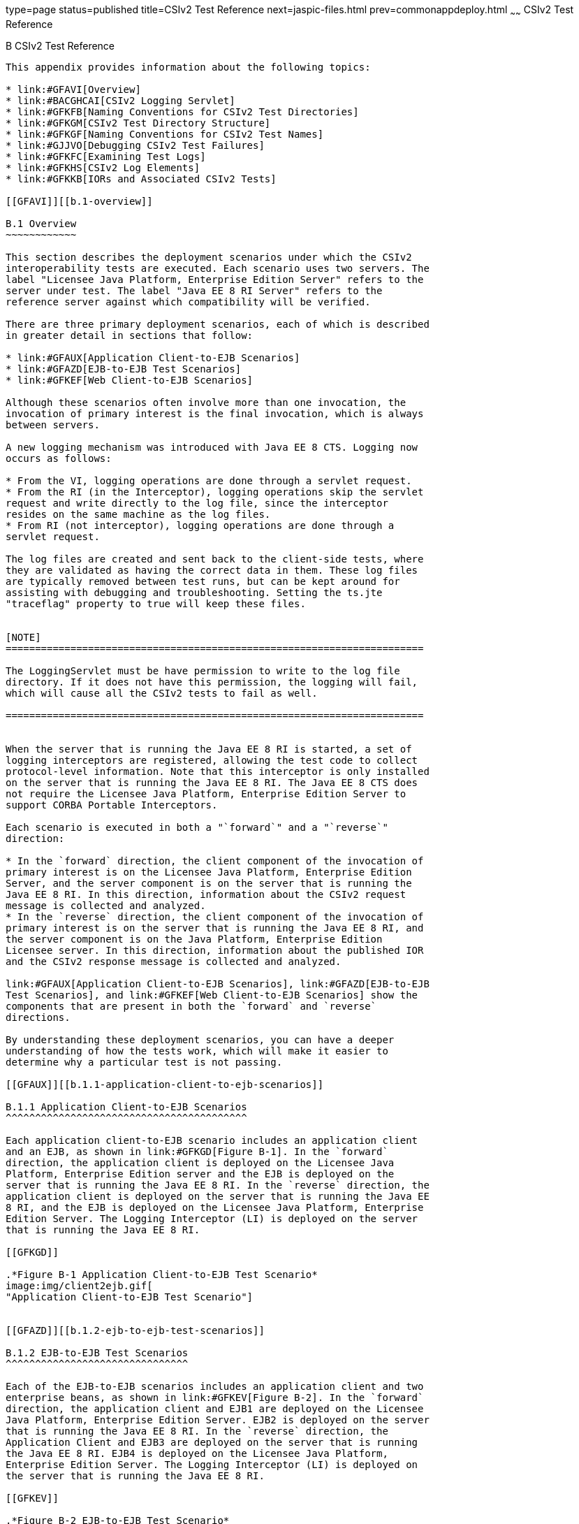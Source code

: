 type=page
status=published
title=CSIv2 Test Reference
next=jaspic-files.html
prev=commonappdeploy.html
~~~~~~
CSIv2 Test Reference
====================

[[GFAVU]][[b-csiv2-test-reference]]

B CSIv2 Test Reference
----------------------

This appendix provides information about the following topics:

* link:#GFAVI[Overview]
* link:#BACGHCAI[CSIv2 Logging Servlet]
* link:#GFKFB[Naming Conventions for CSIv2 Test Directories]
* link:#GFKGM[CSIv2 Test Directory Structure]
* link:#GFKGF[Naming Conventions for CSIv2 Test Names]
* link:#GJJVO[Debugging CSIv2 Test Failures]
* link:#GFKFC[Examining Test Logs]
* link:#GFKHS[CSIv2 Log Elements]
* link:#GFKKB[IORs and Associated CSIv2 Tests]

[[GFAVI]][[b.1-overview]]

B.1 Overview
~~~~~~~~~~~~

This section describes the deployment scenarios under which the CSIv2
interoperability tests are executed. Each scenario uses two servers. The
label "Licensee Java Platform, Enterprise Edition Server" refers to the
server under test. The label "Java EE 8 RI Server" refers to the
reference server against which compatibility will be verified.

There are three primary deployment scenarios, each of which is described
in greater detail in sections that follow:

* link:#GFAUX[Application Client-to-EJB Scenarios]
* link:#GFAZD[EJB-to-EJB Test Scenarios]
* link:#GFKEF[Web Client-to-EJB Scenarios]

Although these scenarios often involve more than one invocation, the
invocation of primary interest is the final invocation, which is always
between servers.

A new logging mechanism was introduced with Java EE 8 CTS. Logging now
occurs as follows:

* From the VI, logging operations are done through a servlet request.
* From the RI (in the Interceptor), logging operations skip the servlet
request and write directly to the log file, since the interceptor
resides on the same machine as the log files.
* From RI (not interceptor), logging operations are done through a
servlet request.

The log files are created and sent back to the client-side tests, where
they are validated as having the correct data in them. These log files
are typically removed between test runs, but can be kept around for
assisting with debugging and troubleshooting. Setting the ts.jte
"traceflag" property to true will keep these files.


[NOTE]
=======================================================================

The LoggingServlet must be have permission to write to the log file
directory. If it does not have this permission, the logging will fail,
which will cause all the CSIv2 tests to fail as well.

=======================================================================


When the server that is running the Java EE 8 RI is started, a set of
logging interceptors are registered, allowing the test code to collect
protocol-level information. Note that this interceptor is only installed
on the server that is running the Java EE 8 RI. The Java EE 8 CTS does
not require the Licensee Java Platform, Enterprise Edition Server to
support CORBA Portable Interceptors.

Each scenario is executed in both a "`forward`" and a "`reverse`"
direction:

* In the `forward` direction, the client component of the invocation of
primary interest is on the Licensee Java Platform, Enterprise Edition
Server, and the server component is on the server that is running the
Java EE 8 RI. In this direction, information about the CSIv2 request
message is collected and analyzed.
* In the `reverse` direction, the client component of the invocation of
primary interest is on the server that is running the Java EE 8 RI, and
the server component is on the Java Platform, Enterprise Edition
Licensee server. In this direction, information about the published IOR
and the CSIv2 response message is collected and analyzed.

link:#GFAUX[Application Client-to-EJB Scenarios], link:#GFAZD[EJB-to-EJB
Test Scenarios], and link:#GFKEF[Web Client-to-EJB Scenarios] show the
components that are present in both the `forward` and `reverse`
directions.

By understanding these deployment scenarios, you can have a deeper
understanding of how the tests work, which will make it easier to
determine why a particular test is not passing.

[[GFAUX]][[b.1.1-application-client-to-ejb-scenarios]]

B.1.1 Application Client-to-EJB Scenarios
^^^^^^^^^^^^^^^^^^^^^^^^^^^^^^^^^^^^^^^^^

Each application client-to-EJB scenario includes an application client
and an EJB, as shown in link:#GFKGD[Figure B-1]. In the `forward`
direction, the application client is deployed on the Licensee Java
Platform, Enterprise Edition server and the EJB is deployed on the
server that is running the Java EE 8 RI. In the `reverse` direction, the
application client is deployed on the server that is running the Java EE
8 RI, and the EJB is deployed on the Licensee Java Platform, Enterprise
Edition Server. The Logging Interceptor (LI) is deployed on the server
that is running the Java EE 8 RI.

[[GFKGD]]

.*Figure B-1 Application Client-to-EJB Test Scenario*
image:img/client2ejb.gif[
"Application Client-to-EJB Test Scenario"]


[[GFAZD]][[b.1.2-ejb-to-ejb-test-scenarios]]

B.1.2 EJB-to-EJB Test Scenarios
^^^^^^^^^^^^^^^^^^^^^^^^^^^^^^^

Each of the EJB-to-EJB scenarios includes an application client and two
enterprise beans, as shown in link:#GFKEV[Figure B-2]. In the `forward`
direction, the application client and EJB1 are deployed on the Licensee
Java Platform, Enterprise Edition Server. EJB2 is deployed on the server
that is running the Java EE 8 RI. In the `reverse` direction, the
Application Client and EJB3 are deployed on the server that is running
the Java EE 8 RI. EJB4 is deployed on the Licensee Java Platform,
Enterprise Edition Server. The Logging Interceptor (LI) is deployed on
the server that is running the Java EE 8 RI.

[[GFKEV]]

.*Figure B-2 EJB-to-EJB Test Scenario*
image:img/ejb2ejb.gif[
"EJB-to-EJB Test Scenario"]


[[GFKEF]][[b.1.3-web-client-to-ejb-scenarios]]

B.1.3 Web Client-to-EJB Scenarios
^^^^^^^^^^^^^^^^^^^^^^^^^^^^^^^^^

Each Web client-to-EJB scenarios includes an application client, a
servlet, and an EJB, as shown in link:#GFKGE[Figure B-3]. In the forward
direction, the application client and the Web client are deployed on the
Licensee Java Platform, Enterprise Edition Server. The EJB is deployed
on the server that is running the Java EE 8 RI. In the reverse
direction, the application client and the Web client are deployed on the
server that is running the Java EE 8 RI. The EJB is deployed on the
Licensee Java Platform, Enterprise Edition Server.

[[GFKGE]]

.*Figure B-3 Web-to-EJB Test Scenario*
image:img/web2ejb.gif[
"Web-to-EJB Test Scenario"]


[[BACGHCAI]][[b.2-csiv2-logging-servlet]]

B.2 CSIv2 Logging Servlet
~~~~~~~~~~~~~~~~~~~~~~~~~

Along with any EAR files for the directory under test, the Logging
Servlet should get copied over to the Java EE 8 RI as part of the
autodeployment process. The Logging Servlet is needed on the Java EE 8
RI. After the Logging Servlet has been deployed, verify that it is
working properly by accessing the following URL:

[source,oac_no_warn]
----
http://localhost:8002/logger_servlet_web/LoggerServlet?log.file.location=USE_DEFAULT&ping=
----

where `localhost` is the Java EE 8 RI host represented as `ts.jte`
values `orb.host.ri` and `remote.orb.host` and `8002` is the port
represented as `ts.jte` values `webServerPort.2` and `remote.orb.port`.

If you can not access the page at URL on your Java EE 8 RI, all CSIv2
tests will fail. Ensure that you can access the URL. Accessing this page
displays the following text:

[source,oac_no_warn]
----
in LoggerServlet.ping()
----

Failure to access the page could be caused by one or more of the
following:

* One or more of the ts.jte properties (hostnames, ports, log dirs,
etc.) have been set incorrectly
* The logging servlet does not have the necessary permissions to write
to the file system
* The logging servlet does not have permissions to write to the file
system log directory

Several properties and JVM options that control logging need to be set
in the `ts.jte` file:

* `ri.log.file.location` to the location to which the Java EE 8 RI log
files will be written and optionally stored if the
`harness.log.traceflag` property is set to `true`. The setting for this
property should not have to be changed.
* `ri.jvm.options` to the following for the Java EE 8 RI:

** `-Dremote.orb.port=${webServerPort.2}`

** `-Dremote.orb.host=${orb.host.ri}`

** `-Dri.log.file.location=${ri.log.file.location}`

** `-Dcsiv2.save.log.file=${harness.log.traceflag}` +
The settings for this property should not have to be changed.
* `command.testExecuteAppClient` and `command.testExecuteAppClient2` to
the following JVM properties:

** `-Dri.log.file.location=${ri.log.file.location} \`

** `-Dremote.orb.host=${orb.host.ri} \`

** `-Dremote.orb.port=${webServerPort.2} \`
* `s1as.jvm.options` to the following JVM options in your VI:

** `-Dremote.orb.port=${webServerPort.2}`

** `-Dremote.orb.host=${orb.host.ri}`

** `-Dri.log.file.location=${ri.log.file.location}`

[[GFKFB]][[b.3-naming-conventions-for-csiv2-test-directories]]

B.3 Naming Conventions for CSIv2 Test Directories
~~~~~~~~~~~~~~~~~~~~~~~~~~~~~~~~~~~~~~~~~~~~~~~~~

The CSIv2 test directories are named according to the configuration that
they represent. All tests are located in subdirectories of the
`<TS_HOME>/src/com/sun/ts/tests/interop/csiv2` directory.

The CSIv2 test directories use the following naming conventions:

[source,oac_no_warn]
----
orig_prot_auth_assertion
----

where:

* orig is the origin of the invocations:

** `ac`: Application client

** `ew`: EJB or Web client
* prot is the transport protection for the invocation:

** `ssln`: No SSL transport protection

** `ssl`: SSL transport protection
* auth is the authentication settings for the deployed beans:

** `sslr_upn`: SSL authentication Required, No Username/Password
authentication

** `ssln_upr`: No SSL authentication, Username/Password authentication
required

** `ssln_upn`: Neither SSL authentication nor Username/Password
authentication
* assertion is the type of identity assertion:

** `noid`: No identity assertion

** `noid_a`: Negative test case for no identity assertion

** `ccid`: Certificate chain assertion

** `upid`: Username/Password assertion

** `anonid`: Assertion of anonymous identity

[[GFKGM]][[b.4-csiv2-test-directory-structure]]

B.4 CSIv2 Test Directory Structure
~~~~~~~~~~~~~~~~~~~~~~~~~~~~~~~~~~

The directory structure for the CSIv2 tests begins at the
`tests/interop/csiv2` directory. The `/common` subdirectory contains
code that is common to all CSIv2 tests. The other subdirectories each
indicate different deployment settings. Each subdirectory has a
`/forward` and a `/reverse` subdirectory.

Tests in the `/forward` subdirectory are run in the forward direction
only (for example, the application client runs in the Licensee Java
Platform, Enterprise Edition server, and a call is made to the Java EE 8
RI server). Tests in the `/reverse` subdirectory are run in the reverse
direction only (for example, the application client runs in the server
that is running the Java EE 8 RI, and a call is made to the Licensee
Java Platform, Enterprise Edition server); for example:

[source,oac_no_warn]
----
/tests
   /interop
      /csiv2
         /common
         /ac_ssl_sslr_upn_noid
            /forward
            /reverse
         /ac_ssl_ssln_upr_noid
            /forward
            /reverse
            ...
----

[[GFKGF]][[b.5-naming-conventions-for-csiv2-test-names]]

B.5 Naming Conventions for CSIv2 Test Names
~~~~~~~~~~~~~~~~~~~~~~~~~~~~~~~~~~~~~~~~~~~

The CSIv2 test names are structured as follows:

[source,oac_no_warn]
----
dirname_client-component_server-component_testid[_direction ]
----

where:

* dirname is the directory name of the test, under
`/tests/interop/csiv2`; for example: +
[source,oac_no_warn]
----
ew_ssl_ssln_upn_anonid
----
* client-component is the type of client component:

** `sb`: session bean

** `wb`: servlet
* server-component is the type of server component:

** `sb`: session bean
* testid is the test ID; for example, `testid3`.
* direction is the direction of the test. The direction is omitted if
forward, or reverse if in the reverse direction. For these tests,
forward means from licensee server to the Java EE 8 RI server, and
reverse means from the Java EE 8 RI server to the licensee server. In
other words, the application client runs in the licensee's container in
the forward direction.

Sample test application names for EJB-to-EJB tests include the
following:

* `ew_ssl_ssln_upn_anonid_sb_sb_testid3`

[[GLSDH]][[b.6-security-elements-associated-with-csiv2-tests]]

B.6 Security Elements Associated With CSIv2 Tests
~~~~~~~~~~~~~~~~~~~~~~~~~~~~~~~~~~~~~~~~~~~~~~~~~

This section includes the following topics:

* link:#GEXUI[The security-role-mapping Element]
* link:#GEXUQ[The ior-security-config Element]

[[GEXUI]][[b.6.1-the-security-role-mapping-element]]

B.6.1 The security-role-mapping Element
^^^^^^^^^^^^^^^^^^^^^^^^^^^^^^^^^^^^^^^

The `security-role-mapping` element defines role-to-principal,
role-to-group, and role-to-user-to-group mappings.

* A role is a logical grouping of users that is defined by an
application component provider or assembler.
* A group is a set of users, classified by common traits, defined in the
Java Platform, Enterprise Edition Application Server. +
Note that a Java Platform, Enterprise Edition group is designated for
the entire Java Platform, Enterprise Edition server, whereas a role is
associated with a specific application in a Java Platform, Enterprise
Edition server only.
* A principal is an individual (or application program) identity that
has been defined in the Java Platform, Enterprise Edition Application
Server. Principals can be associated with a group.

The `security-role-mapping` elements are defined in the following files:

* applicationName`.ear.sun-application.xml`
* applicationName`.jar.sun-ejb-jar.xml`
* applicationName`.war.sun-web.xml`

However, the definitions in the file
applicationName`.ear.sun-application.xml` take precedence over the
definitions in the other files.

The examples that follow show how `role-name`, `principal-name`, and
`group-names` are used for `security-role-mapping`.

[[GEXWX]]

Example B-1 role-name Administrator

The following example shows how `role-name` Administrator is mapped to
`principal-name` `javaee` and `principal-name` `javajoe`.

[source,oac_no_warn]
----
<security-role-mapping>
    <role-name>Administrator</role-name>
    <principal-name>javaee</principal-name>
    <principal-name>javajoe</principal-name>
</security-role-mapping>
----

[[GEXUS]]

Example B-2 role-name Manager

The following example shows how `role-name` Manager is mapped to
`principal-name` `javajoe` and `group-name` `MGR`.

[source,oac_no_warn]
----
<security-role-mapping>
    <role-name>Manager</role-name>
    <principal-name>javajoe</principal-name>
    <group-name>MGR</group-name>
</security-role-mapping>
----

[[GEXUQ]][[b.6.2-the-ior-security-config-element]]

B.6.2 The ior-security-config Element
^^^^^^^^^^^^^^^^^^^^^^^^^^^^^^^^^^^^^

The `ior-security-config` element, which describes the security
configuration information for the IOR, consists of three components:

* link:#GLRET[The transport-config Element]
* link:#GLREQ[The as-context Element]
* link:#GLRFE[The sas-context Element]

For the Java Platform, Enterprise Edition Application Server, the
`ior-security-config` element is defined in the
applicationName`.jar.sun-ejb-jar.xml` file. The element looks like this:

[source,oac_no_warn]
----
 <ior-security-config>
   <transport-config>
     <integrity>supported</integrity>
     <confidentiality>supported</confidentiality>
     <establish-trust-in-target>supported</establish-trust-in-target>
     <establish-trust-in-client>supported</establish-trust-in-client>
   </transport-config>
   <as-context>
     <auth-method>username_password</auth-method>
     <realm>default</realm>
     <required>false</required>
   </as-context>
   <sas-context>
     <caller-propagation>supported</caller-propagation>
   </sas-context>
 </ior-security-config>
----

[[GLRET]][[b.6.2.1-the-transport-config-element]]

B.6.2.1 The transport-config Element
++++++++++++++++++++++++++++++++++++

The `transport-config` element contains the following sub-elements:

* `integrity`: The `integrity` field is used to indicate the integrity
requirements that a target places on the client at the SSL level. +
Valid values are:

** `none`: Indicates that the target does not support integrity at the
SSL level

** `required`: Indicates that the target supports, but does not require,
integrity at the SSL level

** `supported`: Indicates that the target requires the client to
establish a secure connection with integrity at the SSL level
* `confidentiality`: The `confidentiality` field is used to indicate the
confidentiality requirements that a target places on the client at the
SSL level. +
Valid values are:

** `none`: Indicates that the target does not support confidentiality at
the SSL level

** `required`: Indicates that the target requires the client to
establish a secure connection with confidentiality at the SSL level

** `supported`: Indicates that the target supports, but does not
require, confidentiality at the SSL level +
An IOR must be generated as shown below. Although confidentiality is
used as an example, the principles of IOR generation apply to all other
fields related to security requirements at the SSL level, including
`establish-trust-in-client`, `establish-trust-in-target`, and
`integrity`.

** If the value for a field is `none`:
*** The bit that corresponds to the field in
`transport_mech.target_requires` must be set to `0`.
*** The bit that corresponds to the field in
`transport_mech.target_supports` must be set to `0`.

** If the value for a field is `supported`:
*** The bit that corresponds to the field in
`transport_mech.target_supports` must be set to `1`.
*** The bit that corresponds to the field in
`transport_mech.target_requires` must be set to `0`. +
For example, if the value of the confidentiality field is true, the
following setting is necessary: +
[source,oac_no_warn]
----
transport_mech.target_supports = {Confidentiality}
----

** If the value for a field is `required`:
*** The bit that corresponds to the field in
`transport_mech.target_requires` must be set to `1`.
*** The bit that corresponds to the field in
`transport_mech.target_supports` must also be set to `1`.
*** The bit that corresponds to the field must also be set in
`CompoundSecMec.target_requires`. +
For example, if the value of confidentiality is `required`, the
following settings are necessary: +
[source,oac_no_warn]
----
transport_mech.target_requires={Confidentiality}
transport_mech.target_supports={Confidentiality}
CompoundSecMec.target_requires={Confidentiality}
----
* `establish-trust-in-target`: The `establish-trust-in-target` field is
used to indicate whether a target can authenticate itself to a client at
the SSL level. +
Valid values are:

** `none`: Indicates that the target cannot authenticate itself to the
client

** `supported`: Indicates that the target can authenticate itself to a
client
* `establish-trust-in-client`: The `establish-trust-in-client` field is
used to indicate the authentication requirements that a target places on
the client at the SSL level. +
Valid values are:

** `none`: Indicates that the target does not support client
authentication at the SSL level

** `required`: Indicates the client must authenticate itself to the
target at the SSL level

** `supported`: Indicates that the target supports, but does not
require, client authentication at the SSL level

[[GLREQ]][[b.6.2.2-the-as-context-element]]

B.6.2.2 The as-context Element
++++++++++++++++++++++++++++++

The `as-context` element (CSIv2 authentication service) describes the
authentication mechanism that will be used to authenticate the client.
If specified, it will be the username-password mechanism.`as-context`
contains the following sub-elements:

* `auth-method`: The `auth-method` field indicates the authentication
mechanism that may be used to authenticate the client to the target at
the client authentication layer. +
Valid values are:

** `none`: Indicates that the target does not support client
authentication at the client authentication layer. The IOR must be
generated as follows: +
[source,oac_no_warn]
----
as_context_mech.target_supports = {}
----
If the value is `none`, the `realm` and `required` field values are
irrelevant.

** `username_password`: Indicates that the authentication mechanism is
the `GSSUP` mechanism. This value is relevant and should only be used
when `asRequired` is `true`. When set to `true`, the IOR must be
generated as described in the `required` field summary.
* `realm`: The `realm` field contains the name of the realm in which the
user is to be authenticated. +
Valid values are:

** `none`

** `default` +
This field is relevant and should only be used when the `required` field
is set to `true`, in which case the IOR must be generated as described
in the `required` field summary.
* `required`: The `required` field specifies whether or not a client is
required to authenticate at the client authentication layer. +
Valid values are:

** `true`: Indicates that the client is required to authenticate at the
client authentication layer. +
If the value is `true`, an IOR must be generated as follows:
*** The `as_context_mech` must contain a client authentication mechanism
derived from the value of the `auth-method` field. If the value of the
`auth-method` field is `username_password`, the client authentication
mechanism must be set to `GSSUP_OID`; for example: +
[source,oac_no_warn]
----
as_context_mech.client_authentication_mech = GSSUP_OID
----
*** The target name must match the value of the `realm` field: +
[source,oac_no_warn]
----
as_context_mech.target_name = {realm}
----

** The `establish-trust-in-client` bit must be set in the following
fields:
*** `as_context_mech.target_supports={EstablishTrustInClient}`
*** `as_context_mech.target_requires={EstablishTrustInClient}`
*** `CompoundSecMec.target_requires={EstablishTrustInClient}`

** `false`: Indicates that client authentication at the client
authentication layer is not required. +
The value of the `required` field can be `false`. However, in the CSIv2
tests, whenever the required field is `false`, the `auth-method` field
must always be set to `none`. In this case, the IOR must be generated as
described in the `auth-method` field summary.

[[GLRFE]][[b.6.2.3-the-sas-context-element]]

B.6.2.3 The sas-context Element
+++++++++++++++++++++++++++++++

The `sas-context` element describes caller propagation. The
`caller-propagation` field indicates whether the target will accept
propagated caller identities. Valid values are:

* `none` +
If the value of the `sas-context` element is `none`, the IOR must be
generated as follows:

** The bit that corresponds to the field in
`sas_context_mech.target_supports` must be set to zero, as shown: +
[source,oac_no_warn]
----
sas_context_mech.target_supports={}
----

** The value in the field `sas_context_mech.supported_naming_mechanisms`
must be set to zero, as shown: +
[source,oac_no_warn]
----
supported_naming_mechanisms={}
----

** The bit that corresponds to `ITTPrincipalName`, ITTDistinguishedName,
`ITTX509CertChain`, and `ITTAnonymous` in the
`sas_context_mech.supported_identity_types` field must be set to zero.
* `supported` +
If the value of the `sas-context` element is `supported`, the IOR must
be generated as follows:

** The bit that corresponds to the field in
`sas_context_mech.target_supports` must be set as follows: +
[source,oac_no_warn]
----
sas_context_mech.target_supports={IdentityAssertion}
----

** The `sas_context_mech.supported_naming_mechanisms` field must contain
at least `GSSUPMechOID`, as follows: +
[source,oac_no_warn]
----
supported_naming_mechanisms={GSSUPMechOID}
----

** The `ITTPrincipalName` bit must be set in the
`sas_context_mech.supported_identity_types`, as shown: +
[source,oac_no_warn]
----
sas_context_mech.supported_identity_types= \
{ITTPrincipalName, ITTDistinguishedName, \
ITTX509CertChain, ITTAnonymous}
----

[[GJJVO]][[b.7-debugging-csiv2-test-failures]]

B.7 Debugging CSIv2 Test Failures
~~~~~~~~~~~~~~~~~~~~~~~~~~~~~~~~~

The CSIv2 test infrastructure provides two areas from which to obtain
debugging output:

* Java EE 8 CTS clients, beans, and servlets
* Java EE 8 CTS CSIv2 interceptors

The sections that follow explain how to enable/disable logging to help
you debug CSIv2 test failures.

[[GJJWV]][[b.7.1-debugging-cts-clients-beans-and-servlets]]

B.7.1 Debugging CTS Clients, Beans, and Servlets
^^^^^^^^^^^^^^^^^^^^^^^^^^^^^^^^^^^^^^^^^^^^^^^^

The first area in which you can enable logging is Java EE 8 CTS clients,
beans, and servlets. If you have done any debugging in other technology
areas in the Java EE 8 CTS test suite, you are likely to be familiar
with enabling and using logging to obtain additional information with
which you can debug test problems. This kind of debugging output is
enabled by setting the `harness.log.traceflag` property to "true" in the
`<TS_HOME>/bin/ts.jte` file.

[[GJJVS]][[b.7.2-debugging-cts-csiv2-interceptors]]

B.7.2 Debugging CTS CSIv2 Interceptors
^^^^^^^^^^^^^^^^^^^^^^^^^^^^^^^^^^^^^^

The second area in which you can enable logging is Java EE 8 CTS CSIv2
interceptors, including Logging Interceptor Factory, Server Interceptor,
and Client Interceptor. These three entities are configured during the
CSIv2 test setup, which is described in link:config.html#GEXWW[CSIv2 Test
Setup], by executing the `enable.csiv2` Ant task. During that
configuration step, the following lines are added to the
`<javaee.home.ri>/domains/domain1/config/logging.properties` file:

[source,oac_no_warn]
----
com.sun.ts.tests.interop.csiv2.common.LoggingSecRequestInterceptorFactory.level=INFO
com.sun.ts.tests.interop.csiv2.common.LoggingSecClientRequestInterceptor.level=INFO
com.sun.ts.tests.interop.csiv2.common.LoggingSecServerRequestInterceptor.level=INFO
----

These properties control the logging levels of the CSIv2 interceptors.
By default, "INFO" level logging is enabled, which yields only minimal
output in the `server.log` file.

[[GJJWI]][[b.7.2.1-to-increase-the-logging-level]]

B.7.2.1 To Increase the Logging Level
+++++++++++++++++++++++++++++++++++++

1.  Stop the Java EE 8 RI.
2.  Edit the file
`<javaee.home.ri>/domains/domain1/config/logging.properties` and set the
logging level to "FINE" for the three CSIv2 interceptors.
3.  Restart the Java EE 8 RI. +
From this point on, an increased amount of logging output from the Java
EE 8 CTS CSIv2 logging interceptors will be written to the `server.log`
file.

[[GJJWY]][[b.7.2.2-to-reset-the-logging-level]]

B.7.2.2 To Reset the Logging Level
++++++++++++++++++++++++++++++++++

1.  Stop the Java EE 8 RI.
2.  Edit the file
`<javaee.home.ri>/domains/domain1/config/logging.properties` and set the
logging level back to "INFO" for the three CSIv2 interceptors.
3.  Restart the Java EE 8 RI. +

[NOTE]
=======================================================================

Execution of the `disable.csiv2` Ant target, which is explained in
link:config.html#GEXWW[CSIv2 Test Setup], will remove the three
properities from the
`<javaee.home.ri>/domains/domain1/config/logging.properties` file.

=======================================================================


[[sthref56]][[b.7.3-debugging-logging-servlet-problems]]

B.7.3 Debugging Logging Servlet Problems
^^^^^^^^^^^^^^^^^^^^^^^^^^^^^^^^^^^^^^^^

If the `harness.log.traceflag` property has been set to `true`, you
should be able to view the log files. If you do not see any log file(s),
you are likely missing a JVM property setting somewhere (for example, in
the RI, in the VI, or in the application client). Another possible cause
of the problem could be that your host and port properties
(`remote.orb.host` and `remote.orb.port`)are not set correctly. You
should also be able to deploy the Logging Servlet and access the ping
that was described link:#BACGHCAI[Section B.2, "CSIv2 Logging
Servlet."].

If you see only a small part of the log file, you need to identify the
missing log file entry and determine from where it did not get logged.
In other words, you need to identify the component (VI, the RI, or the
interceptor) in which logging failed to complete correctly. Once
isolating this, you can check `server.log` files for clues, such as
permissions not being set up correctly or a particular JVM option is
missing or incorrectly set, etc.

If you see a log file and the content looks to be correct but the test
but is not passing the final validation (log files are run thru an XML
validator on the client side), you can compare your log files to sample
log files from successful runs. These reference log files can be see at
`TS_HOME/src/com/sun/ts/tests/interop/csiv2/reference_logs`.

[[GFKFC]][[b.8-examining-test-logs]]

B.8 Examining Test Logs
~~~~~~~~~~~~~~~~~~~~~~~

[[GFKGL]][[b.8.1-to-examine-the-test-logs]]

B.8.1 To Examine the Test Logs
^^^^^^^^^^^^^^^^^^^^^^^^^^^^^^

1.  The first thing you will notice is the direction in which the test
is running: +
[source,oac_no_warn]
----
LocalSessionBean (VI) ====> RemoteSessionBean (RI)
----
VI-to-RI indicates that the test is running in the forward direction;
RI-to-VI indicates that the test is running in the reverse direction.
2.  The test direction is followed by a trace that outlines the path of
execution (for example, from a local session bean to a remote session
bean). +
[source,oac_no_warn]
----
INVOKING java:comp/env/ejb/LocalSession...
   SVR: Initialize remote logging
   SVR: CSIv2SessionBean.ejbCreateInvoke()
   SVR: Initialize remote logging
   SVR: CSIv2SessionBean.invoke()
   SVR: Entering CSIv2TestLogicImpl.invoke()
   SVR: INVOKING java:comp/env/ejb/RemoteSession...
   SVR: Initialize remote logging
   SVR: CSIv2SessionBean.ejbCreateInvoke()
   SVR: Initialize remote logging
   SVR: CSIv2SessionBean.invoke()
   SVR: Entering CSIv2TestLogicImpl.invoke()
   SVR: Exiting CSIv2TestLogicImpl.invoke()
   SVR: Exiting CSIv2TestLogicImpl.invoke()
----
The CSIv2 tests maintain a log during the invocation. The log is in XML
format, and is organized to match the flow of test execution. +
By examining the contents of the log, you can trace the test execution
and see what happened in the test. See link:#GFKHS[CSIv2 Log Elements]
for a detailed description of the DTD elements that make up the CSIv2
log.
3.  Output validation results follow the log. +
In the forward direction, the tests validate the request (see the
EstablishContext message). In the reverse direction, the tests validate
the IOR that the Licensee's Java EE 8 server publishes for the EJB and
the response (see the `CompleteEstablishContext` message or the
`ContextError` message). See link:#GFKKB[IORs and Associated CSIv2
Tests] for a list of the IORs that the test validation code and the test
strategy descriptions reference. +
The test output shows you what it is being validated for each test, and
indicates the exact section of the log that is being analyzed. See
link:#GFKHL[Example B-3], below.
4.  Next, the test output indicates what matched and what mismatched. +
Lines that start with the plus sign (`+`) indicate matches. Lines that
start with "`MISMATCH:`" indicate mismatches. Lines that start with
neither are informational messages. +
`MISMATCH` messages indicate what was expected. The log tells you what
was received. See link:#GFKGA[Example B-4]. +
The reverse direction tests validate that the IOR that is published by
the Licensee Java Platform, Enterprise Edition Server matches the
expected result. The CSIv2 log will represent the values collected for
`target_supports`, `target_requires`, and other CSIv2 IOR structures as
decimal integers. In accordance with the CSIv2 specification, these
values represent a bit mask. To determine the meaning of the bits that
have been set in the bit mask, see link:#GLREW[Bit Mask Values for CSIv2
IOR Structures].

[[GFKHL]]

Example B-3 Sample Validation Log

[source,oac_no_warn]
----
-------------------------------------------
Validating EJBRemote IOR...
   Validating the following IOR against IOR.4:
-------------------------------------------
<ior>
   <port>44139</port>
   <stateful>false</stateful>
   <compound-sec-mech>
     <target-requires>0</target-requires>
     <ior-transport-mech>
       <null-trans/>
     </ior-transport-mech>
     <ior-as-context>
       <target-supports>0</target-supports>
       <target-requires>0</target-requires>
       <client-authentication-mech></client-authentication-mech>
       <target-name></target-name>
     </ior-as-context>
     <ior-sas-context>
       <target-supports>1024</target-supports>
       <target-requires>0</target-requires>
       <supported-naming-mechanism>0606678102010101</supported-naming-mechanism>
       <supported-identity-types>15</supported-identity-types>
     </ior-sas-context>
   </compound-sec-mech>
</ior>
-------------------------------------------
Testing CompoundSecMech 1 of 1...
   Testing Naming Mechanisms 1 of 1...
      + This naming mechanism matches IOR.4
      + At least one naming mechanism matched IOR.4.
      + This CompoundSecMech matches IOR.4
      + At least one compound sec mech matched IOR.4.
EJBRemote IOR Valid.
----

[[GFKGA]]

Example B-4 Sample Mismatch Log

[source,oac_no_warn]
----
-------------------------------------------
Validating EJBHome IOR...
   Validating the following IOR against IOR.3:
   -------------------------------------------
<ior>
   <port>0</port>
   <stateful>false</stateful>
   <compound-sec-mech>
     <target-requires>70</target-requires>
     <ior-transport-mech>
       <tls-trans>
         <target-supports>38</target-supports>
         <target-requires>6</target-requires>
         <trans-addr>
           <host-name>129.148.71.198</host-name>
           <port>0</port>
         </trans-addr>
       </tls-trans>
     </ior-transport-mech>
     <ior-as-context>
       <target-supports>64</target-supports>
       <target-requires>64</target-requires>
       <client-authentication-mech></client-authentication-mech>
       <target-name></target-name>
     </ior-as-context>
     <ior-sas-context>
       <target-supports>1024</target-supports>
       <target-requires>0</target-requires>
       <supported-identity-types>15</supported-identity-types>
     </ior-sas-context>
   </compound-sec-mech>
</ior>
-------------------------------------------
Testing CompoundSecMech 1 of 1... 
   MISMATCH: Mismatch on target requires.
   Testing Transport Address 1 of 1...
   MISMATCH: Mismatch on port.
   MISMATCH: This transport address does not match IOR.3.
   MISMATCH: None of the transport address matched IOR.3. 
   MISMATCH: Mismatch on IOR Transport Mech
   MISMATCH: Mismatch on AS Context
   MISMATCH: None of the naming mechs matched IOR.3.
   MISMATCH: Mismatch on SAS Context 
   MISMATCH: This CompoundSecMech does not match IOR.3 
   MISMATCH: None of the compound sec mechs matched IOR.3. 
EJBHome IOR Invalid.
The following test output contains both matches and mismatches.
-------------------------------------------
Skipping IOR validation.
   Validating EJBHome and EJBRemote invocation request...
   Validating EJBHome Invocation Request...
   Validating the following invocation:
-------------------------------------------
<client>
   <server-interceptor>
     <operation>createInvoke</operation>
     <req-svc-context present="true">
       <establish-context>
         <client-context-id>0</client-context-id>
         <identity-token>
           <anonymous/>
         </identity-token>
         <client-auth-token></client-auth-token>
         <authz-token-count>0</authz-token-count>
       </establish-context>
     </req-svc-context>
     <ssl-used>false</ssl-used>
     <transport-client-principals>
     </transport-client-principals>
     <server>
       <invocation-principal>guest</invocation-principal>
     </server>
     <reply-svc-context present="true">
       <complete-establish-context>
         <client-context-id>0</client-context-id>
         <context-stateful>false</context-stateful>
         <final-context-token></final-context-token>
       </complete-establish-context>
     </reply-svc-context>
   </server-interceptor>
</client>
-------------------------------------------
+ Match: Transport client principals absent, as expected.
+ Match: SAS Client principal present.
MISMATCH: Identity Token Type is invalid.  Expecting one of
the following:
   * ITTX509CertChain
   * ITTDistinguishedName
Found:
   * ITTAnonymous
MISMATCH: Mismatched SAS Identity Token Type.
EJBHome Invocation Request Invalid.
----

[[GLREW]][[b.8.2-bit-mask-values-for-csiv2-ior-structures]]

B.8.2 Bit Mask Values for CSIv2 IOR Structures
^^^^^^^^^^^^^^^^^^^^^^^^^^^^^^^^^^^^^^^^^^^^^^

link:#GLRES[Table B-1] shows the bit mask values for the
`target_supports` and `target_requires` elements of the IOR structures.

These values and their meanings are shown on pages 16-38 and 16-69 of
the CSIv2 specification, which can be found at the following location:

`http://www.omg.org/csiv2-ftf/csiv2-061401.pdf`

[[sthref57]][[GLRES]]

Table B-1 Bit Mask Values for IOR Structures

[width="100%",cols="25%,10%,33%,32%",options="header",]
|=======================================================================
|Association Option |Bit Mask Value |target_supports |target_requires
|Integrity |2 |Target supports integrity protected messages |Target
requires integrity protected messages

|Confidentiality |4 |Target supports privacy protected messages |Target
requires privacy protected messages

|EstablishTrustInTarget |32 |Target can authenticate to a client |Not
applicable. This bit should never be set, and should be ignored by CSS.

|EstablishTrustInClient |64 |Target can authenticate a client |Target
requires client authentication

|IdentityAssertion |1024 a|
Target accepts asserted caller identities based on trust in the
authentication identity of the asserting entity. Target can evaluate
trust based on trust rules of the target. If DelegationByClient is set,
target can also evaluate trust when provided with a delegation token
(that is, a proxy attribute contained in an authorization token).

Note: A target policy that accepts only identity assertions based on
forward trust cannot be communicated in an IOR (although it can be
enforced).

 |Not applicable. This bit should never be set, and should be ignored by
CSS.

|DelegationByClient |2048 a|
When it occurs in conjunction with support for IdentityAssertion, this
bit indicates that target can evaluate trust in an asserting entity
based on a delegation token.

Note: If an incoming request includes an identity token and a delegation
token, the request shall be rejected if the delegation token does not
endorse the asserting entity.

 a|
Target requires that CSS provide a delegation token that endorses the
target as proxy for the client.

Note: A target with DelegationByClient set in `target_requires` shall
also have this bit set in `target_supports`. As noted elsewhere in this
table, this has an impact on the target's identity assertion policy (if
any).

|=======================================================================


[[GFKHS]][[b.9-csiv2-log-elements]]

B.9 CSIv2 Log Elements
~~~~~~~~~~~~~~~~~~~~~~

The CSIv2 log is stored in an XML format. This section describes the
CSIv2 log elements. By understanding what these elements mean, you can
use the log contents that are output from each test as a debugging aid.
The CSIv2 log can be found in the CTS test source code, in the following
location:

[source,oac_no_warn]
----
src/com/sun/ts/tests/interop/csiv2/common/parser/csiv2log.dtd
----

This section includes the following topics:

* link:#GFKGW[Key Elements in the CSIv2 Log]
* link:#GFKHC[Key Elements in the Server Interceptor Log]
* link:#GFKHA[Key Elements in the Client Interceptor Log]
* link:#GFKGT[Key Elements in an IOR Log]
* link:#GFKHQ[Comprehensive List of All CSIv2 Log Elements]

[[GFKGW]][[b.9.1-key-elements-in-the-csiv2-log]]

B.9.1 Key Elements in the CSIv2 Log
^^^^^^^^^^^^^^^^^^^^^^^^^^^^^^^^^^^

The key elements of a CSIv2 log include the `<ejb-home>` and
`<ejb-remote>` elements. These elements, in turn, contain the log
information for the EJB home and remote interfaces.

[[GFKHO]]

Example B-5 CSIv2 Log Elements

[source,oac_no_warn]
----
<csiv2log>
   <ejb-home>
      <client>
         <client_interceptor> | <server_interceptor> 
         </client_interceptor> | </server_interceptor> 
      </client>
   </ejb-home>
   <ejb-remote>
      <client>
         <client_interceptor> | <server_interceptor> 
         </client_interceptor> | </server_interceptor> 
      </client>
   </ejb-remote>
</csiv2log>
----

* The `<ejb-home>` element contains the `<client>` tag, which indicates
that the test component is the client in an invocation and
`<client_interceptor>` or `<server_interceptor>`, based on reverse or
forward tests.
* The `<ejb-remote>` element contains a similar set of elements as the
`<ejb-home>` element.

During forward testing (from VI to RI) using a simple scenario, such as
an application client directly invoking an EJB, only the
`<client_interceptor>` is logged. Conversely, during reverse testing
(from RI to VI) using a simple scenario, the `<server_interceptor>` is
logged.

For a complex scenario, such as an application client invoking an EJB,
which in turn invokes another EJB, both client and server interceptor
elements are logged. Other complex scenarios could log multiple client
and server interceptors.

[[GFKHC]][[b.9.2-key-elements-in-the-server-interceptor-log]]

B.9.2 Key Elements in the Server Interceptor Log
^^^^^^^^^^^^^^^^^^^^^^^^^^^^^^^^^^^^^^^^^^^^^^^^

The server interceptor element includes the `<req_svc_context>`,
`<ssl_used>`, `<transport_client_principals>`, `<server>`, and
`<reply_svc_context>` elements.

[[GFKHT]]

Example B-6 Server Interceptor Log Elements

[source,oac_no_warn]
----
<server_interceptor>
   <req_svc_context> ... </req_svc_context>
   <ssl_used> true | false </ssl_used> 
      <transport_client_principals> ... </transport_client_principals>
      <server> ... </server>
      <reply_svc_context> ... </reply_svc_context>
</server_interceptor>
----

Service contexts provide a means of passing service-specific information
as part of IIOP message headers.

These elements contain the following information:

* The `<req_svc_context>` element contains the service context
information for the request.
* The `<ssl_used>` element indicates whether the transport is protected
with SSL or not.
* The `<transport_client_principals>` element contains the principal
used by the container for authentication at the SSL level.
* The `<server>` element logs the invocation principal if the request
reaches the other end.
* The `<reply_svc_context>` element contains the service context
information for the reply.

[[GFKHA]][[b.9.3-key-elements-in-the-client-interceptor-log]]

B.9.3 Key Elements in the Client Interceptor Log
^^^^^^^^^^^^^^^^^^^^^^^^^^^^^^^^^^^^^^^^^^^^^^^^

The client interceptor element includes the `<req_svc_context>`,
`<ssl_used>`, `<ior>`, `<server>`, `<location_forward>`, and
`<reply_svc_context>` elements.

[[GFKHB]]

Example B-7 Client Interceptor Log Elements

[source,oac_no_warn]
----
<client_interceptor>
     <req_svc_context> ... </req_svc_context>
     <ssl_used> true | false </ssl_used>
     <ior> ... </ior>
     <server> ... </server>
     <location_forward> ... </location_forward>
     <reply_svc_context> ... </reply_svc_context>
</client_interceptor>
----

Service contexts provide a means of passing service-specific information
as part of IIOP message headers.

The client interceptor elements contain the following information:

* The `<req_svc_context>` element contains the service context
information for the request.
* The `<ssl_used>` element indicates whether the transport is protected
with SSL or not.
* The `<ior>` element contains the Interoperable Object Reference, which
describes security policies of an EJB component.
* The `<location_forward>` element is `true` if the Client Security
Service (CSS) received a location forward in response to a request. If
this is the case, the client will establish a confidential connection
with the new address. +
A `true` value also indicates that the log will contain another client
interceptor element. The test validation mechanism will ignore client
interceptor elements that end in a location forward.
* The `<reply_svc_context>` element contains the service context
information for the reply.

[[GFKGT]][[b.9.4-key-elements-in-an-ior-log]]

B.9.4 Key Elements in an IOR Log
^^^^^^^^^^^^^^^^^^^^^^^^^^^^^^^^

An IOR includes the `<port>` and `<stateful>` elements and the
`<compound_sec_mech>` structure. The `<compound_sec_mech>` structure
contains the `<target_requires>`, `<ior_transport_mech>`,
`<ior_as_context>`, and `<ior_sas_context>` elements.

[[GFKHD]]

Example B-8 IOR Log Elements

[source,oac_no_warn]
----
<ior>
   <port> ... </port>
   <stateful> true | false </stateful>
   <compound_sec_mech>
      <target_requires> ... </target_requires>
      <ior_transport_mech> ... </ior_transport_mech>
      <ior_as_context> ... </ior_as_context>
      <ior_sas_context> ... </ior_sas_context>
   <compound_sec_mech>
</ior>
----

These elements contain the following information:

* The `<port>` element can contain a zero or a nonzero number. +
A nonzero port number indicates that the target supports unprotected
IIOP invocations at the specified port number. +
A zero port number indicates that the target supports protected IIOP
invocations only.
* The `<stateful>` element is `true` if the target supports the
establishment of stateful or reusable contexts.
* The `<compound_sec_mech>` structure describes support in the target
for a compound security mechanism that may include security
functionality that is realized in the transport layer and/or security
functionality above the transport layer.
* The `<target_requires>` element designates a required outcome that
shall be satisfied by one or more supporting (but not requiring) layers.
* The `<ior_transport_mech>` element describes the security
functionality that is implemented in the transport layer.
* The `<ior_as_context>` element describes the client authentication
functionality that the target expects to be layered above the transport
layer in the service context.
* The `<ior_sas_context>` element describes the target's identity
assertion support or support of authorization attributes that are
delivered in the service context.

[[GFKHQ]][[b.9.5-comprehensive-list-of-all-csiv2-log-elements]]

B.9.5 Comprehensive List of All CSIv2 Log Elements
^^^^^^^^^^^^^^^^^^^^^^^^^^^^^^^^^^^^^^^^^^^^^^^^^^

link:#GFKGY[Table B-2] provides a comprehensive list of all CSIv2 log
elements.

[[sthref58]][[GFKGY]]

Table B-2 CSIv2 Log Elements

[width="100%",cols="50%,50%",options="header",]
|=======================================================================
|Element |Description
|`<csiv2-log>` |Root XML node. Contains 1 or more `<assertion>`
elements.

|`<assertion>` |Contains information relevant to a single test
assertion. Contains a `name` attribute and an `<invocation>` element.

|`<invocation>` |Indicates an invocation was started from a client
component to a server component. We analyze invocation information for
both an EJB Home (`<ejb-home>`) and an EJB Remote (`<ejb-remote>`)
invocation.

|`<ejb-home>` / `<ejb-remote>` |Separates the EJB Home from the EJB
Remote invocation information. Both elements contain a single `<client>`
element.

|`<client>` |Indicates that this component is a client in an invocation.
Contains a `<reply>` element and either a `<client-interceptor>`,
`<server-interceptor>`, or a `<server>` element. The invocation
determines which interceptor is to be invoked based on the whether the
invoking component is acting as a client or as a server. For example, if
an EJB acts as a server to an invocation, then the server-interceptor
will be invoked.

|`<reply>` |Indicates a reply in an invocation. Can be either
`<create-exception>`, or `<other-exception>`.

|`<client-interceptor>` a|
Indicates that the client interceptor was invoked. This will happen when
the Java EE 8 Reference Implementation is a client of some invocation.
The following information is collected by the client interceptor:

1.  `<operation>`
2.  `<req-svc-context>`
3.  `<ssl-used>`
4.  `<ior>`
5.  Either `<server-interceptor>` or `<server>`
6.  `<location-forward>`
7.  `<reply-svc-context>`
8.  Possibly another `<client-interceptor>` element

|`<operation>` |The name of the operation just invoked.

|`<req-svc-context>` |Request service context information. This will
contain either an `<establish-context>` message, or an
`<invalid-message>`.

|`<establish-context>` a|
Information collected from the CSIv2 `EstablishContext` message.
Collects the following information:

1.  `<client-context-id>`
2.  `<identity-token>`, one of: `<absent>`, `<anonymous>`,
`<principal-name>`, `<certificate-chain>`, `<distinguished-name>`,
`<unknown-type>`
3.  `<client-auth-token>` - Client authentication token
4.  `<authz-token-count>` - Number of authorization tokens sent

|`<invalid-message>` |Indicates that an invalid message (one that was
not expected) was sent in either the request or the reply. A details
attribute will indicate why the message was invalid, or the type of
message that was received.

|`<ssl-used>` |True if SSL will be or was used for this invocation.

|`<ior>` a|
IOR information. This is a description of the IOR that the server
published for the EJB, from the client's perspective. Collects the
following information:

1.  `<port>`
2.  `<stateful>`
3.  `<compound-sec-mech>` +
`<target-requires>` +
`<ior-transport-mech>`

Within the `<ior-transport-mech>`, one of the following is collected:

1.  `<tls-trans>` +
`<target-supports>` +
`<target-requires>` +
`<trans-addr>` +
`<host-name>` +
`<port>`
2.  `<null-trans>`
3.  `<other-trans>` +
[source,oac_no_warn]
----
<ior-as-context>
<target-supports>
<target-requires>
<client-authentication-mech>
<target-name>
<ior-sas-context>
<target-supports>
<target-requires>
<supported-naming-mechanism>
<supported-identity-types>
----

|`<location-forward>` |If `true`, this request ended in a location
forward, in which case we will expect to see another client interception
later down the road. The test validation will ignore all client
interceptor elements that end in a location forward, in case target
servers do load balancing, or something of the sort.

|`<reply-svc-context>` |Reply service context information. This will
contain either a `<complete-establish-context>`, a `<context-error>`, or
an `<invalid-message>` element.

|`<complete-establish-context>` a|
Information collected from the CSIv2 `CompleteEstablishContext` message.
Collects the following information:

1.  `<client-context-id>`
2.  `<context-stateful>`
3.  `<final-context-token>`

|`<context-error>` a|
Information collected from the CSIv2 `ContextError` message. Collects
the following information:

1.  `<client-context-id>`
2.  `<major-status>`
3.  `<minor-status>`
4.  `<error-token>`

|`<server-interceptor>` a|
Indicates that the server interceptor was invoked. This will happen when
the Java EE 8 Reference Implementation is a server of some invocation.
The following information is collected by the server interceptor:

1.  `<operation>`
2.  `<req-svc-context>`
3.  `<ssl-used>`
4.  `<transport-client-principals>`
5.  `<server>`, if the request makes it to the server.
6.  `<reply-svc-context>`

|`<transport-client-principals>` |Collection of all transport client
principals for this invocation, if it was an SSL invocation.

|`<server>` a|
Indicates that the server bean was invoked. This will happen on every
successful invocation. The following information is collected on the
server bean:

1.  `<invocation-principal>`
2.  `<invocation>`, if another invocation is made.

|`<invocation-principal>` |The value of
`EJBContext.getCallerPrincipal().getName()`.
|=======================================================================


[[GFKKB]][[b.10-iors-and-associated-csiv2-tests]]

B.10 IORs and Associated CSIv2 Tests
~~~~~~~~~~~~~~~~~~~~~~~~~~~~~~~~~~~~

link:#GFKJY[Table B-3] provides additional information about the CSIv2
tests:

* The test ids that are associated with each IOR
* The identity assertion type that is tested by each test
* The name of the directory in which the tests reside

[[sthref59]][[GFKJY]]

Table B-3 IORs and Associated CSIv2 Tests

[width="172%",cols="48%,6%,18%,28%",options="header",]
|=====================================================
|IOR |Test ID |Identity Assertion Type |Directory Name
|0 |0 |NA |`ac_ssl_sslr_upn_noid`
|1 a|
2

2a

 a|
NA

NA

 a|
`ac_ssl_ssln_upr_noid`

`ac_ssl_ssln_upr_noid_a`

|3 a|
3

3a

3b

 a|
`anonymous`

`upid`

`ccid`

 a|
`ew_ssl_ssln_upn_anonid`

`ew_ssl_ssln_upn_upid`

`ew_ssl_ssln_upn_ccid`

|4 a|
4

4a

6

 a|
`anonymous`

`ccid`

`upid`

 a|
`ew_ssln_ssln_upn_anonid`

`ew_ssln_ssln_upn_ccid`

`ew_ssln_ssln_upn_upid`

|7 a|
7

7a

8

 a|
`upid`

`ccid`

`anonymous`

 a|
`ew_ssl_sslr_upn_upid`

`ew_ssl_sslr_upn_ccid`

`ew_ssl_sslr_upn_anonid`

|=====================================================


The following sections provide the expected published Interoperable
Object References (IORs) for the CSIv2 interoperability tests. If, at
test time, an IOR does not match the expected result, the test output
will refer to one of these IORs by number. The test strategy
descriptions attached to each reverse-direction CSIv2 test also
reference these IORs.

These sections contain listings for the following IORs:

* link:#GFKKN[IOR.0]
* link:#GFKLB[IOR.1]
* link:#GFKKR[IOR.3]
* link:#GFKLX[IOR.4]
* link:#GFKKJ[IOR.7]

[[GFKKN]][[b.10.1-ior.0]]

B.10.1 IOR.0
^^^^^^^^^^^^

[[GFKLH]]

Example B-9 IOR.0

[source,oac_no_warn]
----
port=0
CompoundSecMechList {
   stateful = FALSE;
   mechanism_list = {
       CompoundSecMec {
           target_requires={Integrity, Confidentiality,
               EstablishTrustInClient};
           transport_mech = TAG_SSL_SEC_TRANS {
               target_supports = {Integrity, Confidentiality,
                   EstablishTrustInClient,
                   EstablishTrustInTarget};
               target_requires = {Integrity, Confidentiality,
                   EstablishTrustInClient};
               addresses = {
                   TransportAddress = {
                       host_name = x;
                       port = y;
                   };
               };
           };
           as_context_mech = {
               target_supports = {};
               ...
           };
           sas_context_mech = {
               target_supports = {};
               ...
           };
       };
   };
};
----

[[GFKLB]][[b.10.2-ior.1]]

B.10.2 IOR.1
^^^^^^^^^^^^

[[GFKLF]]

Example B-10 IOR.1

[source,oac_no_warn]
----
port=0
CompoundSecMechList {
    stateful = FALSE;
    mechanism_list = {
        CompoundSecMec {
            target_requires = {Integrity, Confidentiality,
                EstablishTrustInClient};
            transport_mech = TAG_SSL_SEC_TRANS {
                target_supports = {Integrity, Confidentiality,
                   EstablishTrustInTarget};
                target_requires = {Integrity, Confidentiality};
               addresses = {
                    TransportAddress {
                        host_name = x;
                        port = y;
                    };
                };
            };
            as_context_mech = {
                target_supports = {EstablishTrustInClient};
                target_requires = {EstablishTrustInClient};
                client_authentication_mech = GSSUP_OID;
                target_name = {GSSUP,"default"};
                ...
            };
            sas_context_mech = {
                target_supports = {};
                ...
            };
        };
    };
 };
----

[[GFKKR]][[b.10.3-ior.3]]

B.10.3 IOR.3
^^^^^^^^^^^^

[[GFKLI]]

Example B-11 IOR.3

[source,oac_no_warn]
----
port=0
CompoundSecMechList {
    stateful = FALSE;
    mechanism_list = {
       CompoundSecMec {
           target_requires = {Integrity, Confidentiality};
           transport_mech = TAG_SSL_SEC_TRANS {
               target_supports = {Integrity, Confidentiality,
                  EstablishTrustInTarget};
               target_requires = {Integrity, 
                  Confidentiality};
               addresses = {
                    TransportAddress {
                        host_name = x;
                        port = y;
                    };
                };
           };
           as_context_mech = {
               target_supports = {};
               ...
           };
           sas_context_mech = {
               target_requires = {};
               target_supports = {IdentityAssertion};
               ...
               supported_naming_mechanisms = {GSSUPMechOID};
               supported_identity_types = {ITTPrincipalName};
           };
       };
   };
};
----

[[GFKLX]][[b.10.4-ior.4]]

B.10.4 IOR.4
^^^^^^^^^^^^

[[GFKLL]]

Example B-12 IOR.4

[source,oac_no_warn]
----
port=<nonzero-port-number>
CompoundSecMechList {
   stateful = FALSE;
   mechanism_list = {
       CompoundSecMec {
           target_requires = {};
           transport_mech = TAG_NULL_TAG;
           as_context_mech = {
               target_supports = {};
               ...
           };
           sas_context_mech = {
               target_requires = {};
               target_supports = {IdentityAssertion};
               ...
               supported_naming_mechanisms = {GSSUPMechOID};
               supported_identity_types = {ITTPrincipalName};
           };
       };
   };
};
----

[[GFKKJ]][[b.10.5-ior.7]]

B.10.5 IOR.7
^^^^^^^^^^^^

[[GFKLY]]

Example B-13 IOR.7

[source,oac_no_warn]
----
port=0
CompoundSecMechList {
   stateful = FALSE;
   mechanism_list = {
       CompoundSecMec {
           target_requires = {Integrity, Confidentiality,
               EstablishTrustInClient};
           transport_mech = TAG_SSL_SEC_TRANS {
               target_supports = {Integrity, Confidentiality,
                   EstablishTrustInClient,
                   EstablishTrustInTarget};
                target_requires = {Integrity, Confidentiality,
                   EstablishTrustInClient};
                addresses = {
                     TransportAddress {
                         host_name = x;
                         port = y;
                     };
                 };
            };
            as_context_mech = {
                target_supports = {};
                ...
            };
            sas_context_mech = {
               target_requires = {};
               target_supports = {IdentityAssertion};
                ...
                supported_naming_mechanisms = {GSSUPMechOID};
                    supported_identity_types = {ITTPrincipalName};
            };
        };
    };
};
----


